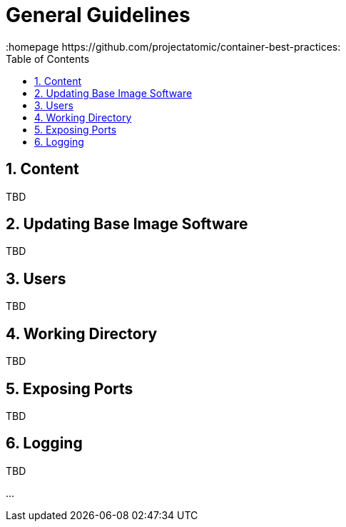 // vim: set syntax=asciidoc:
[[general_guidelines]]
= General Guidelines
:data-uri:
:icons:
:toc:
:toclevels 4:
:numbered:
:homepage https://github.com/projectatomic/container-best-practices:

== Content
TBD

== Updating Base Image Software
TBD
// aka yum update in Dockerfiles. Different policy for Fedora and CentOS?

== Users
TBD

== Working Directory
TBD

== Exposing Ports
TBD

== Logging
TBD

...
